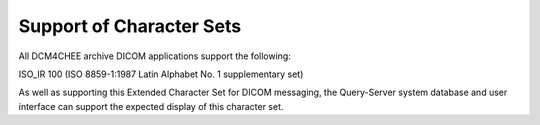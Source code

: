 Support of Character Sets
=========================

All DCM4CHEE archive DICOM applications support the following:

ISO_IR 100 (ISO 8859-1:1987 Latin Alphabet No. 1 supplementary set)

As well as supporting this Extended Character Set for DICOM messaging, the Query-Server system database and user interface can support the expected display of this character set.